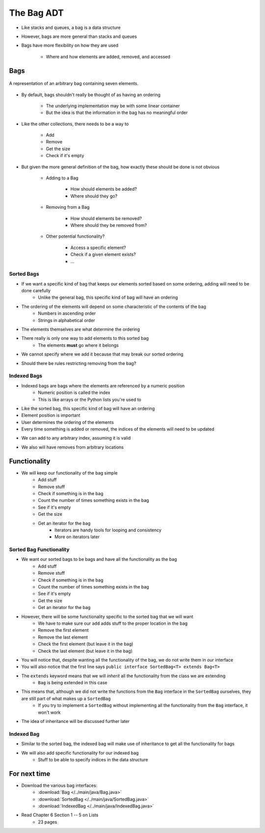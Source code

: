 ***********
The Bag ADT
***********

* Like stacks and queues, a bag is a data structure
* However, bags are more general than stacks and queues

* Bags have more flexibility on how they are used

    * Where and how elements are added, removed, and accessed



Bags
====

.. figure:: bag_general1.png
    :width: 500 px
    :align: center

    A representation of an arbitrary bag containing seven elements.


* By default, bags shouldn't really be thought of as having an ordering

    * The underlying implementation may be with some linear container
    * But the idea is that the information in the bag has no meaningful order


* Like the other collections, there needs to be a way to

    * Add
    * Remove
    * Get the size
    * Check if it's empty


* But given the more general definition of the bag, how exactly these should be done is not obvious

    * Adding to a Bag

        * How should elements be added?
        * Where should they go?


    * Removing from a Bag

        * How should elements be removed?
        * Where should they be removed from?


    * Other potential functionality?

        * Access a specific element?
        * Check if a given element exists?
        * ...


Sorted Bags
-----------

* If we want a specific kind of bag that keeps our elements sorted based on some ordering, adding will need to be done carefully
    * Unlike the general bag, this specific kind of bag will have an ordering

* The ordering of the elements will depend on some characteristic of the contents of the bag
    * Numbers in ascending order
    * Strings in alphabetical order

* The elements themselves are what determine the ordering

.. image:: bag_sorted_bag0.png
   :width: 500 px
   :align: center

* There really is only one way to add elements to this sorted bag
    * The elements **must** go where it belongs
* We cannot specify where we add it because that may break our sorted ordering

.. image:: bag_sorted_bag1.png
   :width: 500 px
   :align: center

* Should there be rules restricting removing from the bag?


Indexed Bags
------------

* Indexed bags are bags where the elements are referenced by a numeric position
    * Numeric position is called the index
    * This is like arrays or the Python lists you're used to
* Like the sorted bag, this specific kind of bag will have an ordering

* Element position is important
* User determines the ordering of the elements
* Every time something is added or removed, the indices of the elements will need to be updated

.. image:: bag_indexed_bag0.png
   :width: 500 px
   :align: center

* We can add to any arbitrary index, assuming it is valid

.. image:: bag_indexed_bag1.png
   :width: 500 px
   :align: center

* We also will have removes from arbitrary locations


Functionality
=============

* We will keep our functionality of the bag simple
    * Add stuff
    * Remove stuff
    * Check if something is in the bag
    * Count the number of times something exists in the bag
    * See if it's empty
    * Get the size
    * Get an iterator for the bag
        * Iterators are handy tools for looping and consistency
        * More on iterators later


.. code-block:: java
    :linenos:

    import java.util.Iterator;

    public interface Bag<T> {

        void add(T element);

        T remove(T element);

        boolean contains(T target);

        int getCount(T target);

        boolean isEmpty();

        int size();

        Iterator<T> iterator();
    }


Sorted Bag Functionality
------------------------

* We want our sorted bags to be bags and have all the functionality as the bag
    * Add stuff
    * Remove stuff
    * Check if something is in the bag
    * Count the number of times something exists in the bag
    * See if it's empty
    * Get the size
    * Get an iterator for the bag

* However, there will be some functionality specific to the sorted bag that we will want
    * We have to make sure our ``add`` adds stuff to the proper location in the bag
    * Remove the first element
    * Remove the last element
    * Check the first element (but leave it in the bag)
    * Check the last element (but leave it in the bag)


.. code-block:: java
    :linenos:
    :emphasize-lines: 1

    public interface SortedBag<T> extends Bag<T> {

        // Special add to keep proper order
        void add(T element);

        T removeFirst();

        T removeLast();

        T first();

        T last();
    }

* You will notice that, despite wanting all the functionality of the bag, we do not write them in our interface
* You will also notice that the first line says ``public interface SortedBag<T> extends Bag<T>``

* The ``extends`` keyword means that we will *inherit* all the functionality from the class we are extending
    * ``Bag`` is being extended in this case

* This means that, although we did not write the functions from the ``Bag`` interface in the ``SortedBag`` ourselves, they are still part of what makes up a ``SortedBag``
    * If you try to implement a ``SortedBag`` without implementing all the functionality from the ``Bag`` interface, it won't work

* The idea of inheritance will be discussed further later


Indexed Bag
-----------

* Similar to the sorted bag, the indexed bag will make use of inheritance to get all the functionality for bags
* We will also add specific functionality for our indexed bag
    * Stuff to be able to specify indices in the data structure

.. code-block:: java
    :linenos:

    public interface IndexedBag<T> extends Bag<T> {

        void add(T element);

        void add(int index, T element);

        void set(int index, T element);

        T get(int index);

        // Mind the difference in function signature
        // from the inherited remove
        T remove(int index);

        int indexOf(T element);
    }


For next time
=============

* Download the various bag interfaces:
    * :download:`Bag </../main/java/Bag.java>`
    * :download:`SortedBag </../main/java/SortedBag.java>`
    * :download:`IndexedBag </../main/java/IndexedBag.java>`

* Read Chapter 6 Section 1 -- 5 on Lists
    * 23 pages
